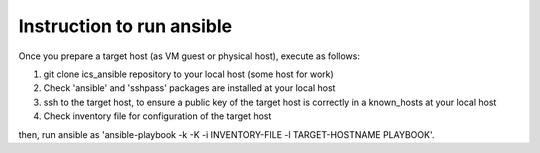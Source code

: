 Instruction to run ansible
======

Once you prepare a target host (as VM guest or physical host), execute as 
follows:

1. git clone ics_ansible repository to your local host (some host for work)
2. Check 'ansible' and 'sshpass' packages are installed at your local host
3. ssh to the target host, to ensure a public key of the target host is 
   correctly in a known_hosts at your local host
4. Check inventory file for configuration of the target host

then, run ansible as 
'ansible-playbook -k -K -i INVENTORY-FILE -l TARGET-HOSTNAME PLAYBOOK'.

